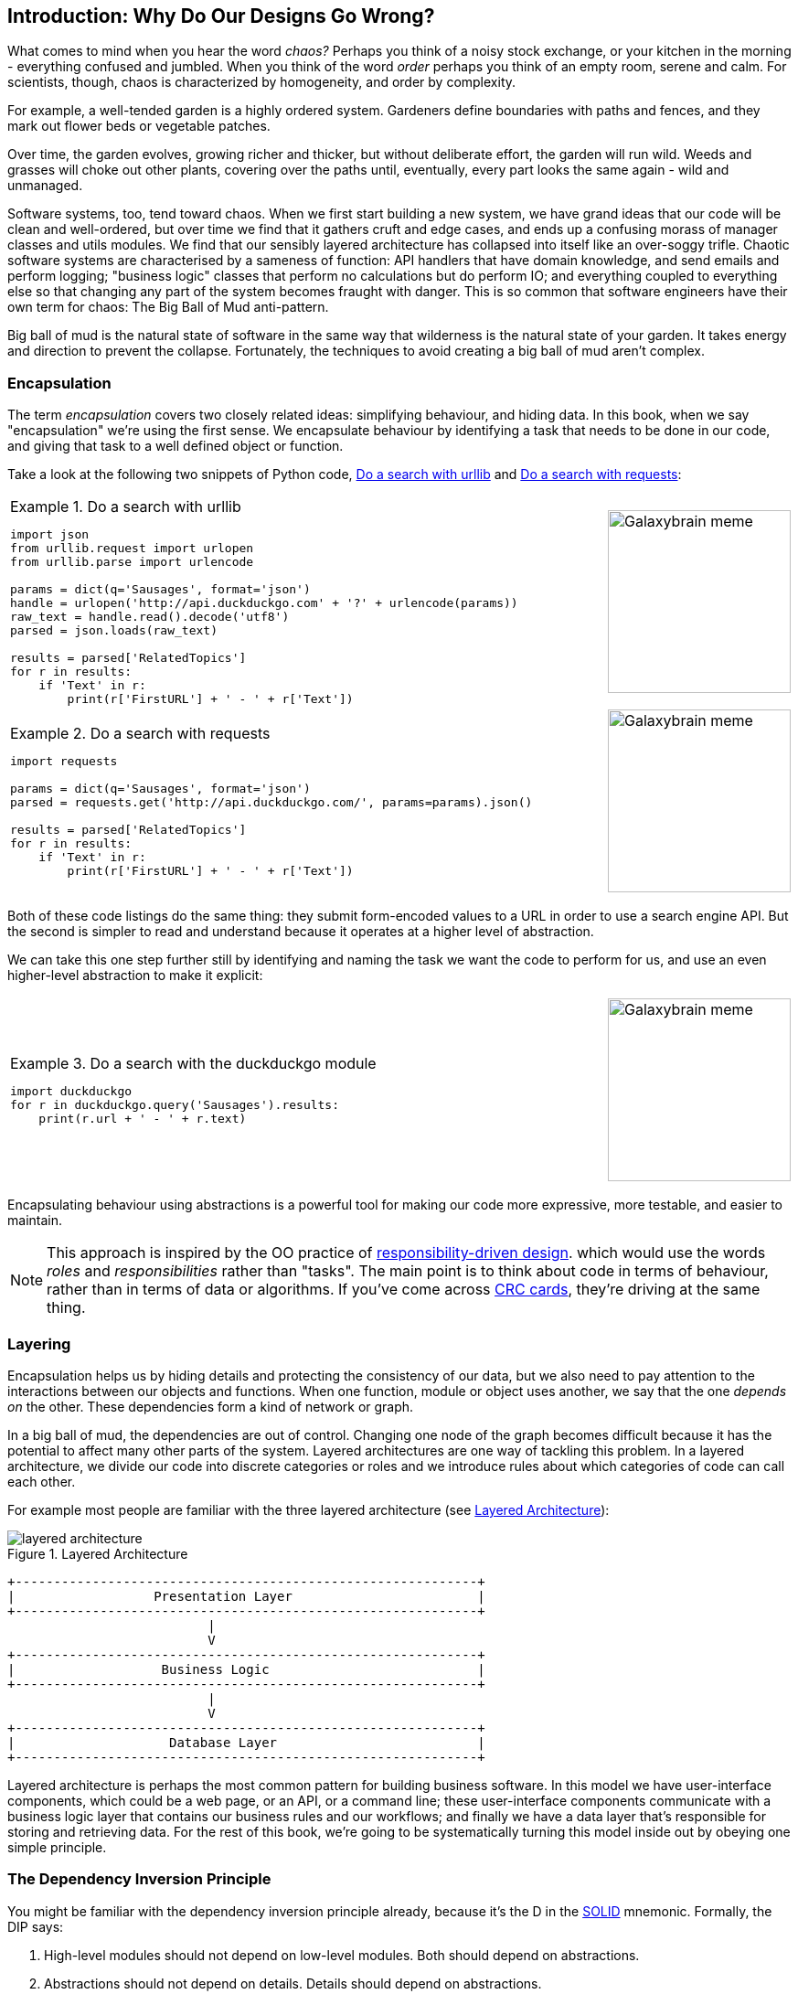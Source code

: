 [[part1_prologue]]
[preface]
== Introduction: Why Do Our Designs Go Wrong?

What comes to mind when you hear the word _chaos?_ Perhaps you think of a noisy
stock exchange, or your kitchen in the morning - everything confused and
jumbled. When you think of the word _order_ perhaps you think of an empty room,
serene and calm. For scientists, though, chaos is characterized by homogeneity,
and order by complexity.

For example, a well-tended garden is a highly ordered system. Gardeners define
boundaries with paths and fences, and they mark out flower beds or vegetable
patches.

Over time, the garden evolves, growing richer and thicker, but without deliberate
effort, the garden will run wild. Weeds and grasses will choke out other plants,
covering over the paths until, eventually, every part looks the same again - wild
and unmanaged.

Software systems, too, tend toward chaos. When we first start building a new
system, we have grand ideas that our code will be clean and well-ordered, but
over time we find that it gathers cruft and edge cases, and ends up a confusing
morass of manager classes and utils modules. We find that our sensibly layered
architecture has collapsed into itself like an over-soggy trifle. Chaotic
software systems are characterised by a sameness of function: API handlers that
have domain knowledge, and send emails and perform logging; "business logic"
classes that perform no calculations but do perform IO; and everything coupled
to everything else so that changing any part of the system becomes fraught with
danger. This is so common that software engineers have their own term for
chaos: The Big Ball of Mud anti-pattern.

Big ball of mud is the natural state of software in the same way that wilderness
is the natural state of your garden. It takes energy and direction to
prevent the collapse. Fortunately, the techniques to avoid creating a big ball
of mud aren't complex.

=== Encapsulation

The term _encapsulation_ covers two closely related ideas: simplifying
behaviour, and hiding data. In this book, when we say "encapsulation" we're
using the first sense. We encapsulate behaviour by identifying a task
that needs to be done in our code, and giving that task to a well defined
object or function.

Take a look at the following two snippets of Python code, <<urllib_example>> and
<<requests_example>>:


[cols="6,.^1", frame="none", grid="none"]
|===

a| 
[[urllib_example]]
.Do a search with urllib
====
[source,python]
----
import json
from urllib.request import urlopen
from urllib.parse import urlencode

params = dict(q='Sausages', format='json')
handle = urlopen('http://api.duckduckgo.com' + '?' + urlencode(params))
raw_text = handle.read().decode('utf8')
parsed = json.loads(raw_text)

results = parsed['RelatedTopics']
for r in results:
    if 'Text' in r:
        print(r['FirstURL'] + ' - ' + r['Text'])
----
====

a| image::images/galaxybrainmeme1.jpg["Galaxybrain meme",width="200px",float="right"]

a| 
[[requests_example]]
.Do a search with requests
====
[source,python]
----
import requests

params = dict(q='Sausages', format='json')
parsed = requests.get('http://api.duckduckgo.com/', params=params).json()

results = parsed['RelatedTopics']
for r in results:
    if 'Text' in r:
        print(r['FirstURL'] + ' - ' + r['Text'])
----
====

a| image::images/galaxybrainmeme2.jpg["Galaxybrain meme",width="200px",float="right"]
|===

Both of these code listings do the same thing: they submit form-encoded values
to a URL in order to use a search engine API. But the second is simpler to read
and understand because it operates at a higher level of abstraction.

We can take this one step further still by identifying and naming the task we
want the code to perform for us, and use an even higher-level abstraction to make
it explicit:

[cols="6,.^1", frame="none", grid="none"]
|===

a| 
[[ddg_example]]
.Do a search with the duckduckgo module
====
[source,python]
----
import duckduckgo
for r in duckduckgo.query('Sausages').results:
    print(r.url + ' - ' + r.text)
----
====

a| image::images/galaxybrainmeme3.jpg["Galaxybrain meme",width="200px",float="right"]
|===

Encapsulating behaviour using abstractions is a powerful tool for making
our code more expressive, more testable, and easier to maintain.


NOTE: This approach is inspired by the OO practice of
    http://www.wirfs-brock.com/Design.html[responsibility-driven design].
    which would use the words _roles_ and _responsibilities_ rather than "tasks".
    The main point is to think about code in terms of behaviour, rather than
    in terms of data or algorithms.  If you've come across
    https://en.wikipedia.org/wiki/Class-responsibility-collaboration_card[CRC cards],
    they're driving at the same thing.


=== Layering

Encapsulation helps us by hiding details and protecting the consistency of our
data, but we also need to pay attention to the interactions between our objects
and functions. When one function, module or object uses another, we say that the
one _depends on_ the other. These dependencies form a kind of network or graph.

In a big ball of mud, the dependencies are out of control. Changing one node of
the graph becomes difficult because it has the potential to affect many other
parts of the system. Layered architectures are one way of tackling this
problem. In a layered architecture, we divide our code into discrete categories
or roles and we introduce rules about which categories of code can call each
other.

For example most people are familiar with the three layered architecture (see
<<layered_architecture1>>):

[[layered_architecture1]]
.Layered Architecture
image::images/layered_architecture.png[]
[role=d-none]
[ditaa,coupling_illustration2]
....
+------------------------------------------------------------+
|                  Presentation Layer                        |
+------------------------------------------------------------+
                          |
                          V
+------------------------------------------------------------+
|                   Business Logic                           |
+------------------------------------------------------------+
                          |
                          V
+------------------------------------------------------------+
|                    Database Layer                          |
+------------------------------------------------------------+
....



Layered architecture is perhaps the most common pattern for building business
software. In this model we have user-interface components, which could be a web
page, or an API, or a command line; these user-interface components communicate
with a business logic layer that contains our business rules and our workflows;
and finally we have a data layer that's responsible for storing and retrieving
data. For the rest of this book, we're going to be systematically turning this
model inside out by obeying one simple principle.

[[dip]]
=== The Dependency Inversion Principle

////
TODO:
You can explain DI more easily once you have introduced layers by noting that
as we depend downwards, it becomes impossible to use something from a higher
layer. To correct this, you need to create an interface in your layer, and have
something in the higher layer implement that. The DI is when you provide the
concrete dependency when calling the lower layer. Hexagonal architectures with
their ‘depend inwards’ model are even clearer here, because for the port layer
to do I/O it must depend on the adapter layer above it, which it can’t do, so
it creates a DAO abstraction, depends on that, and has that implemented in the
adapter layer.

https://github.com/python-leap/book/issues/49
////

You might be familiar with the dependency inversion principle already, because
it's the D in the https://en.wikipedia.org/wiki/SOLID[SOLID] mnemonic.
Formally, the DIP says:

1.  High-level modules should not depend on low-level modules. Both should
    depend on abstractions.

2.  Abstractions should not depend on details. Details should depend on
    abstractions.

But what does this mean? Let's take it bit by bit.

_High level modules_ are the code that your organisation really cares about.
Perhaps you work for a pharmaceutical company, and your high-level modules deal
with patients and trials. Perhaps you work for a bank, and your high level
modules manage trades and exchanges. The high-level modules of a software
system are the functions, classes, and packages that deal with our real world
concepts.

By contrast, _low-level modules_ are the code that your organisation doesn't
care about. It's unlikely that your HR department gets excited about file
systems, or network sockets. It's not often that you can discuss SMTP, or HTTP,
or AMQP with your finance team. For our non-technical stakeholders, these
low-level concepts aren't interesting or relevant. All they care about is
whether the high-level concepts work correctly. If payroll runs on time, your
business is unlikely to care whether that's a cron job or a transient function
running on Kubernetes.

_Depends on_ doesn't mean "imports" or "calls", necessarily, but more a more
general idea that one module "knows about" or "needs" another module.

And we've mentioned _abstractions_ already: they're simplified interfaces that
encapsulate some behaviour, in the way that our duckduckgo module encapsulated a
search engine's API. In a traditional-OO language you might use an abstract base
class or an interface to define an abstraction.  In Python you can (and we
sometimes do) use ABCs, but you can also rely on duck typing.  The abstraction
can just mean, "the public API of the thing you're using"; a function name
plus some arguments, for example.


So the first part of the DIP says that our business code shouldn't depend on
technical details; instead they should both use abstractions.


[quote,David Wheeler]
____
All problems in computer science can be solved by adding another level of
indirection
____

Why? Broadly, because we want to be able to change them independently of each
other.  High-level modules should be easy to change in response to business
need.  Low-level modules (details) are often, in practice, harder to
change: think about refactoring to change a function name vs defining, testing
and deploying a database migration to change a column name.  We don't
want business logic changes to be slowed down because they are closely coupled
to low-level infrastructure details.  But, similarly, it is important to _be
able_ to change your infrastructure details when you need to (think about
sharding a database, for example), without needing to make changes to your
business layer.  Adding an abstraction in between them (the famous extra
layer of indirection) allows the two to change (more) independently of each
other.


The second part is even more mysterious. "Abstractions should not depend on
details" seems clear enough, but "Details should depend on abstractions" is
hard to imagine. How can we have an abstraction that doesn't depend on the
details it's abstracting?  We'll come to that in <<chapter_03_service_layer>>,
but before we can turn our three-layered architecture inside out, we need to
talk more about that middle layer, the business logic.

One of the most common reasons that our designs go wrong is that business
logic becomes spread out throughout the layers of our application, hard to
identify, understand and change.

The next few chapters discuss some application architecture patterns that allow
us to keep our business layer, the domain model, free of dependencies and easy
to maintain.

//TODO: bob to review these last two paras.

